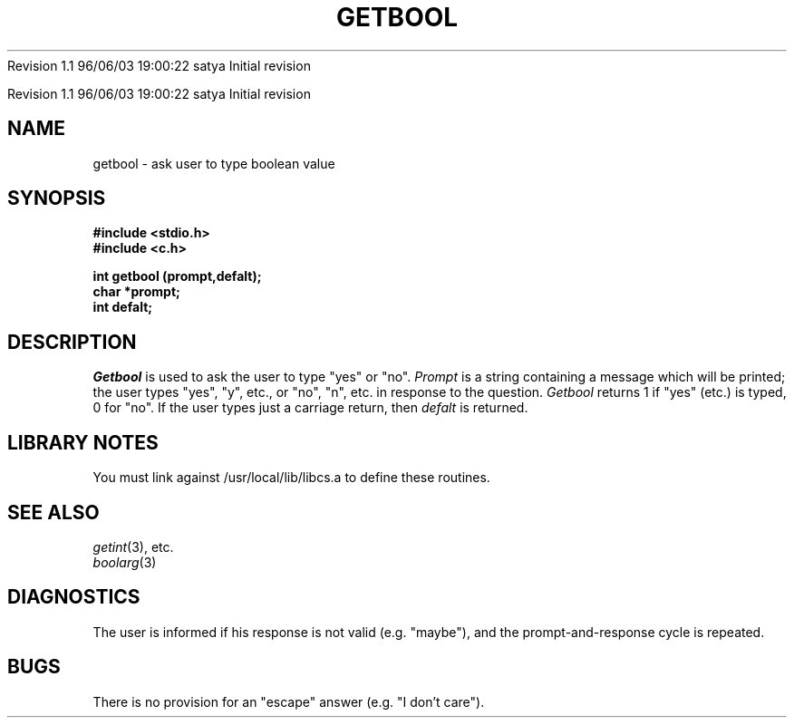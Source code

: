.\" COPYRIGHT NOTICE
.\" Copyright (c) 1994 Carnegie Mellon University
.\" All Rights Reserved.
.\" 
.\" See <cmu_copyright.h> for use and distribution information.
.\" 
.\" 
.\" HISTORY
.\" $Log: getbool.3,v $
.\" Revision 1.1  1996/11/22 19:19:38  braam
.\" First Checkin (pre-release)
.\"
Revision 1.1  96/06/03  19:00:22  satya
Initial revision

.\" Revision 1.2  1995/10/18  14:58:17  moore
.\" 	Created libcs man(3) pages from mach entries
.\" 	[1995/10/18  14:53:46  moore]
.\"
.\" $EndLog$
.\" Copyright (c) 1990 Carnegie Mellon University
.\" All Rights Reserved.
.\" 
.\" Permission to use, copy, modify and distribute this software and its
.\" documentation is hereby granted, provided that both the copyright
.\" notice and this permission notice appear in all copies of the
.\" software, derivative works or modified versions, and any portions
.\" thereof, and that both notices appear in supporting documentation.
.\"
.\" THE SOFTWARE IS PROVIDED "AS IS" AND CARNEGIE MELLON UNIVERSITY
.\" DISCLAIMS ALL WARRANTIES WITH REGARD TO THIS SOFTWARE, INCLUDING ALL
.\" IMPLIED WARRANTIES OF MERCHANTABILITY AND FITNESS.  IN NO EVENT
.\" SHALL CARNEGIE MELLON UNIVERSITY BE LIABLE FOR ANY SPECIAL, DIRECT,
.\" INDIRECT, OR CONSEQUENTIAL DAMAGES OR ANY DAMAGES WHATSOEVER
.\" RESULTING FROM LOSS OF USE, DATA OR PROFITS, WHETHER IN AN ACTION OF
.\" CONTRACT, NEGLIGENCE OR OTHER TORTIOUS ACTION, ARISING OUT OF OR IN
.\" CONNECTION WITH THE USE OR PERFORMANCE OF THIS SOFTWARE.
.\"
.\" Users of this software agree to return to Carnegie Mellon any
.\" improvements or extensions that they make and grant Carnegie the
.\" rights to redistribute these changes.
.\"
.\" Export of this software is permitted only after complying with the
.\" regulations of the U.S. Deptartment of Commerce relating to the
.\" Export of Technical Data.
.\"""""""""""""""""""""""""""""""""""""""""""""""""""""""""""""""""""""""""""
.\" HISTORY
.\" $Log: getbool.3,v $
.\" Revision 1.1  1996/11/22 19:19:38  braam
.\" First Checkin (pre-release)
.\"
Revision 1.1  96/06/03  19:00:22  satya
Initial revision

.\" Revision 1.2  1995/10/18  14:58:17  moore
.\" 	Created libcs man(3) pages from mach entries
.\" 	[1995/10/18  14:53:46  moore]
.\"
.\" Revision 1.1.1.2  1995/10/18  14:53:46  moore
.\" 	Created libcs man(3) pages from mach entries
.\"
.\" Revision 1.2  90/12/12  15:50:15  mja
.\" 	Add copyright/disclaimer for distribution.
.\" 
.\" 13-Nov-86  Andi Swimmer (andi) at Carnegie-Mellon University
.\" 	Revised for 4.3.
.\" 
.\" 23-Oct-82  Steven Shafer (sas) at Carnegie-Mellon University
.\" 	Error or EOF on standard input now causes default value to be used.
.\" 
.\" 05-Dec-79  Steven Shafer (sas) at Carnegie-Mellon University
.\" 	Created.
.\" 
.TH GETBOOL 3 10/23/82
.CM 3
.SH "NAME"
getbool \- ask user to type boolean value
.SH "SYNOPSIS"
.B
#include <stdio.h>
.br
.B
#include <c.h>
.sp
.B
int getbool (prompt,defalt);
.br
.B
char *prompt;
.br
.B
int defalt;
.SH "DESCRIPTION"
.I
Getbool
is used to ask the user to type "yes" or "no".
.I
Prompt
is a string containing a message which will be printed;
the user types "yes", "y", etc., or "no", "n", etc.
in response to the question.
.I
Getbool
returns 1 if "yes" (etc.) is typed, 0 for "no".
If the user types just a carriage return, then
.I
defalt
is
returned.
.SH "LIBRARY NOTES"
You must link against /usr/local/lib/libcs.a to define these routines.
.SH "SEE ALSO"
.IR getint (3), 
etc.
.br
.IR boolarg (3)
.SH "DIAGNOSTICS"
The user is informed if his response is not valid (e.g.
"maybe"),
and the prompt-and-response cycle is repeated.
.SH "BUGS"
There is no provision for an "escape" answer (e.g.
"I don't care").
